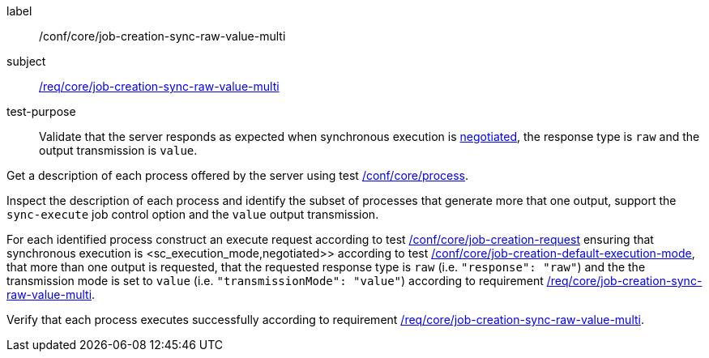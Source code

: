 [[ats_core_job-creation-sync-raw-value-multi]]
[abstract_test]
====
[%metadata]
label:: /conf/core/job-creation-sync-raw-value-multi
subject:: <<req_core_job-creation-sync-raw-value-multi,/req/core/job-creation-sync-raw-value-multi>>
test-purpose:: Validate that the server responds as expected when synchronous execution is <<sc_execution_mode,negotiated>>, the response type is `raw` and the output transmission is `value`.

[.component,class=test method]
=====
[.component,class=step]
--
Get a description of each process offered by the server using test <<ats_core_process,/conf/core/process>>.
--

[.component,class=step]
--
Inspect the description of each process and identify the subset of processes that generate more that one output, support the `sync-execute` job control option and the `value` output transmission.
--

[.component,class=step]
--
For each identified process construct an execute request according to test <<ats_core_job-creation-request,/conf/core/job-creation-request>> ensuring that synchronous execution is <sc_execution_mode,negotiated>> according to test <<ats_core_job-creation-default-execution-mode,/conf/core/job-creation-default-execution-mode>>, that more than one output is requested, that the requested response type is `raw` (i.e. `"response": "raw"`) and the the transmission mode is set to `value` (i.e. `"transmissionMode": "value"`) according to requirement <<req_core_job-creation-sync-raw-value-multi,/req/core/job-creation-sync-raw-value-multi>>.
--

[.component,class=step]
--
Verify that each process executes successfully according to requirement <<req_core_job-creation-sync-raw-value-multi,/req/core/job-creation-sync-raw-value-multi>>.
--
=====
====
